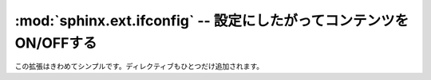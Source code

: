 ﻿
.. highlight:: rest

.. :mod:`sphinx.ext.ifconfig` -- Include content based on configuration

:mod:`sphinx.ext.ifconfig` -- 設定にしたがってコンテンツをON/OFFする
====================================================================

.. module:: sphinx.ext.ifconfig
   :synopsis: 設定値にしたがって、ドキュメントのコンテンツをON/OFFする.

..   :synopsis: Include documentation content based on configuration values.

.. This extension is quite simple, and features only one directive:

この拡張はきわめてシンプルです。ディレクティブもひとつだけ追加されます。

.. directive:: ifconfig

   引数として与えられているPythonの式が、プロジェクトの設定ファイルの名前空間の中で評価されたときに、\ ``True``\ となった場合のみ、指定されたコンテンツをドキュメントの中に追加します。 :file:`conf.py` で定義されたすべての変数を使用可能です。

   たとえば、以下のようなディレクティブを書くことができます::
  
      .. ifconfig:: releaselevel in ('alpha', 'beta', 'rc')

         この内容は開発版(alpha, beta, rc)でビルドした場合のみ、ドキュメントの中に展開されます。

   もしも、カスタムの設定値を追加したい場合には、 :file:`conf.py` ファイルの中のsetup関数の中で、
   :func:`~sphinx.application.Sphinx.add_config_value` を使用すると行えます::

      def setup(app):
          app.add_config_value('releaselevel', '', True)

   2つめの引数はデフォルト値です。3つ目のパラメータはこのケースについては常に\ ``True``\ にしてください。このパラメータは、設定値が変更された場合に、ドキュメントを再読み込みするかどうかという動作を選択するのに使用します。

..
   Include content of the directive only if the Python expression given as an
   argument is ``True``, evaluated in the namespace of the project's
   configuration (that is, all registered variables from :file:`conf.py` are
   available).

   For example, one could write ::

      .. ifconfig:: releaselevel in ('alpha', 'beta', 'rc')

         This stuff is only included in the built docs for unstable versions.

   To make a custom config value known to Sphinx, use
   :func:`~sphinx.application.Sphinx.add_config_value` in the setup function in
   :file:`conf.py`, e.g.::

      def setup(app):
          app.add_config_value('releaselevel', '', True)

   The second argument is the default value, the third should always be ``True``
   for such values (it selects if Sphinx re-reads the documents if the value
   changes).
